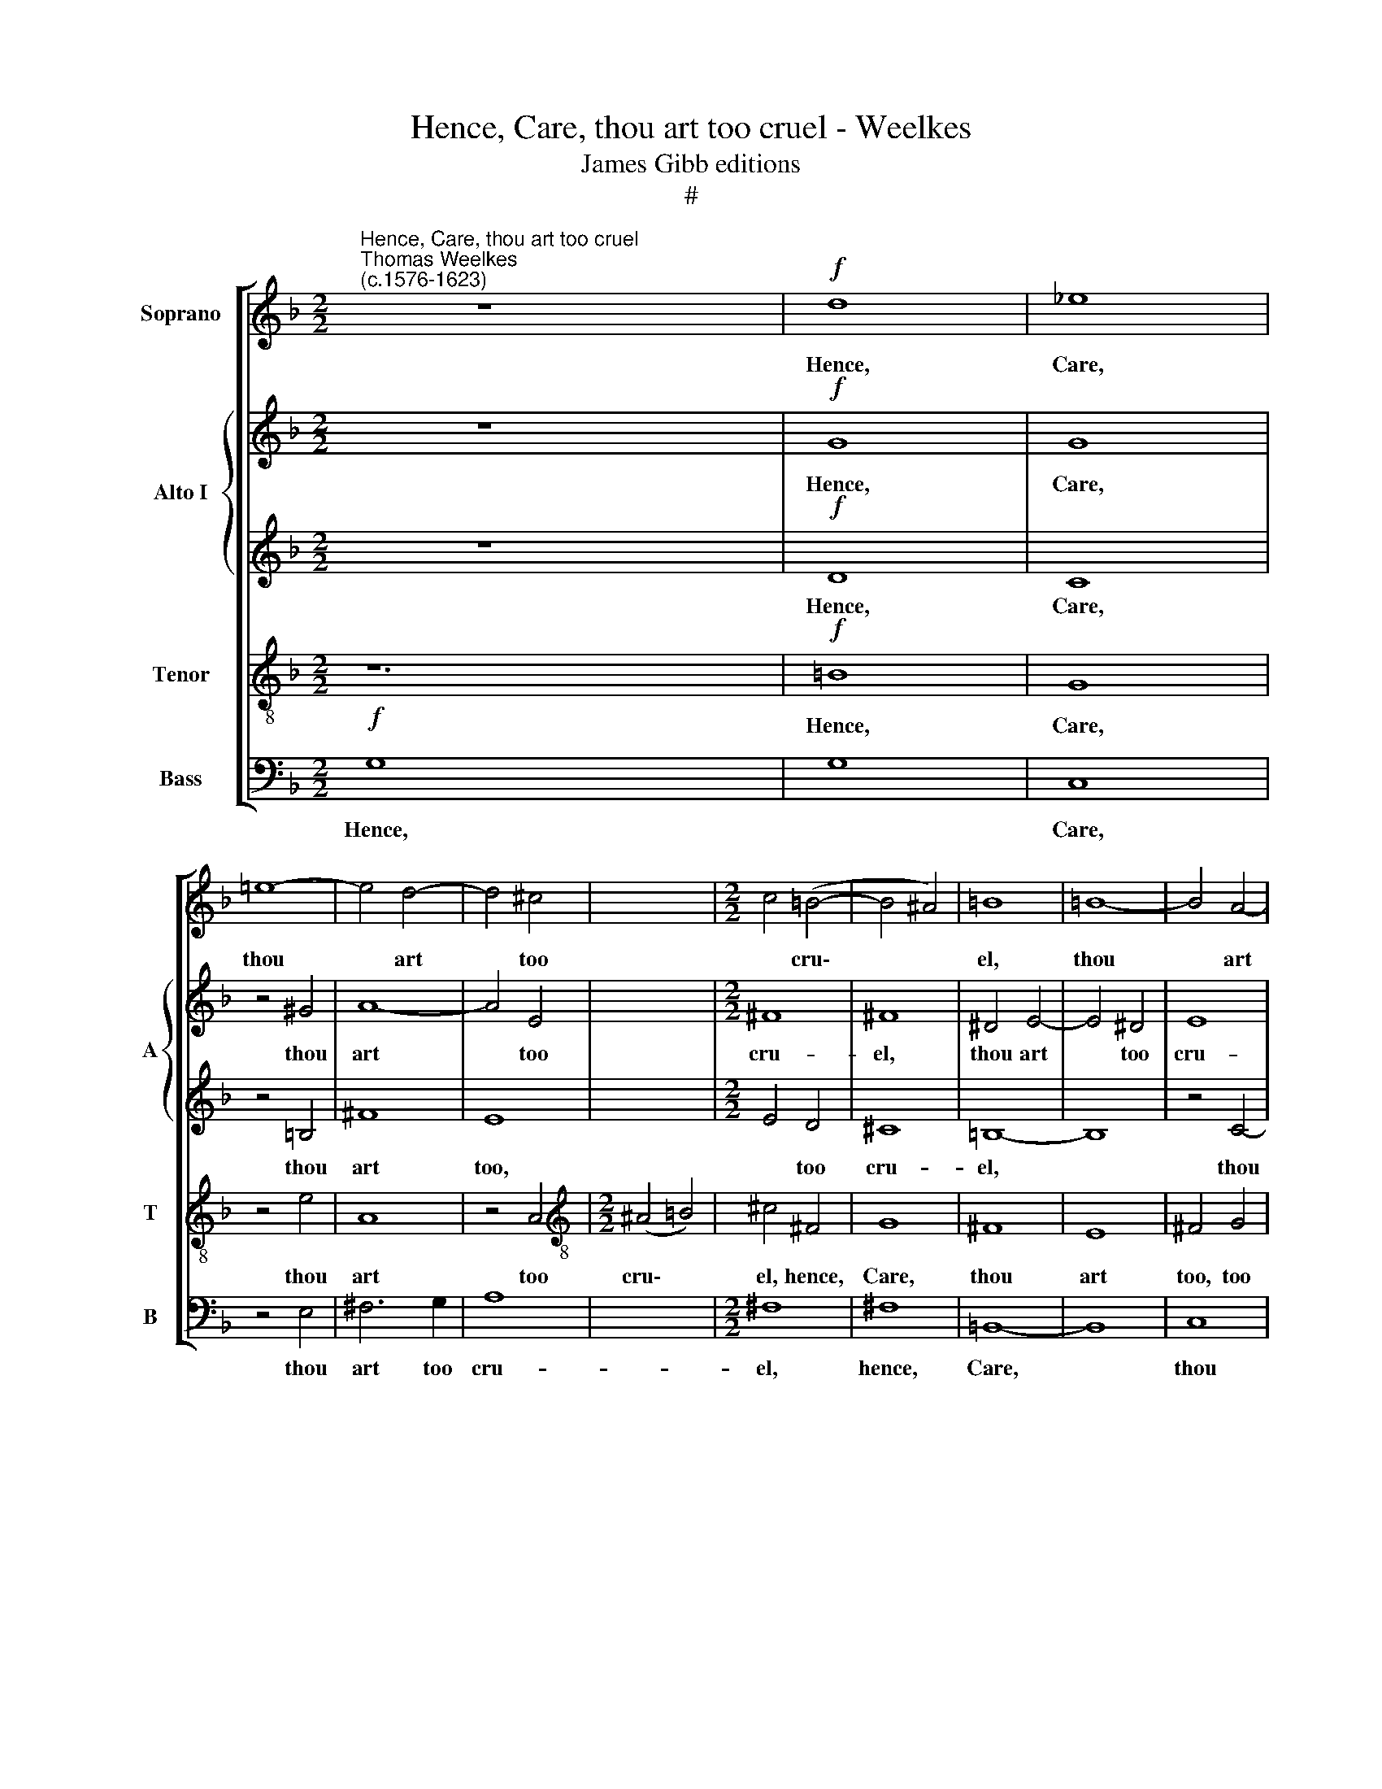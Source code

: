 X:1
T:Hence, Care, thou art too cruel - Weelkes
T:James Gibb editions
T:#
%%score [ 1 { 2 | 3 } 4 5 ]
L:1/8
M:2/2
K:F
V:1 treble nm="Soprano"
V:2 treble nm="Alto I" snm="A"
V:3 treble 
V:4 treble-8 nm="Tenor" snm="T"
V:5 bass nm="Bass" snm="B"
V:1
"^Hence, Care, thou art too cruel""^Thomas Weelkes\n(c.1576-1623)" z8 x4 |!f! d8 | _e8 | %3
w: |Hence,|Care,|
 !courtesy!=e8- | e4 d4- | d4 ^c4- | x8 |[M:2/2] c4 (=B4- | B4 ^A4) | =B8 | =B8- | B4 A4- | %12
w: thou|* art|* too||* cru\-||el,|thou|* art|
 A4 G4- | G4 ^F4 | G4 g4 | f8- | f8 | d8 | z8 | z8 |!p! g8 | g4 f4 | _e4 d4 | c4 B4 | A4 G4 | d8- | %26
w: * too|* cru-|el, too|cru\-||el,|||Come,|mu- sic,|sick man's|jew- el,|sick man's|jew\-|
 d8 |[Q:1/4=120] =B2!mp! d2 dc_BA |[Q:1/4=120][Q:1/4=120][Q:1/4=120] G2 _e2 edcB | A4 z2 g2 | %30
w: |el. Fa la la la la|la, fa la la la la|la, fa|
 gf_ed cBAG | ^F2 G4 F2 | G8- | G8 | z4!mf! A4 | =B4 c4 | d4 _e4- | e4 d4- | d4 c4- | c4 =B4 | %40
w: la la la la la la la la|la la la|la||His|force had|well nigh|* slain|* me,|* slain|
 c4 c4- | c2 d2 e4- | e4 (d4- | d4 ^c4) | d2!f! d2 d2 d2 | f3 e d3 c | B2 A2 ^F2 A2- | A2 G4 ^F2 | %48
w: force had|* well nigh|* slain||me, But thou must|now sus- tain me,|but thou must now|* sus- tain|
 G8 | z8 | z2 e2 e2 e2 | f3 e (d3 c) | B2 A2 ^F2 G2- | G2 ^F2 z2 G2 | G2 G2 g3 f | %55
w: me,||but thou must|now sus- tain *|me, now sus- tain|* me. Fa|la la la la|
[Q:1/4=118] _e3[Q:1/4=116] d[Q:1/4=115] c2[Q:1/4=113] e2 |[Q:1/4=109] d8- |[Q:1/4=103] d8 | %58
w: la la la la|la||
[Q:1/4=100] !fermata!=B8 |] %59
w: la.|
V:2
 z8 x4 |!f! G8 | G8 | z4 ^G4 | A8- | A4 E4 | x8 |[M:2/2] ^F8 | ^F8 | ^D4 E4- | E4 ^D4 | E8 | D8- | %13
w: |Hence,|Care,|thou|art|* too||cru-|el,|thou art|* too|cru-|el,|
 D8 | z4 G4 | A4 B4 | (c4 F4) | F8 | z8 |!p! B8 | B4 A4 | G8 | G4 F4 | _E8- | E8 | D4 (G4- | %26
w: |thou|art too|cru\- *|el,||Come,|mu- sic,|come,|mu- sic,|sick||man's jew\-|
 G4 ^F4) | G4 z2!mp! G2 | GF_ED EF G2 | ^FG A2 G2 D2 | _E3 F G2 E2 | D8 | D8- | D4!mf! _E4 | %34
w: |el. Fa|la la la la la la la,|fa la la la la,|fa la la la|la|la.|* His|
 G4 F4- | F4 _E4 | D4 G4- | G4 F4- | F4 _E4 | D4 G4- | G4 A4- | A4 G4- | G4 F4 | E4 A4 | %44
w: force had|* well|nigh slain|* me,|* slain|me, his|* force|* had|* well|nigh slain|
 A4 z2!f! A2 | A2 A2 (B3 A/G/ | F3) E D4 | D4 z2 D2 | D2 D2 B3 A | (G2 F2) E2 D2- | D2 (^C=B, C4) | %51
w: me, But|thou must now * *|* sus- tain|me, but|thou must now sus-|tain * me, sus\-|* tain * *|
 D2 D2 D2 D2 | F3 E D4 | D4 z4 | z2 G2 G2 G2 | c3 B A3 G | ^F4 G4- | G2 ^FE F4 | !fermata!G8 |] %59
w: me, but thou must|now sus- tain|me.|Fa la la|la la la la|la, fa|* la la la|la.|
V:3
 z8 x4 |!f! D8 | C8 | z4 =B,4 | ^F8 | E8- | x8 |[M:2/2] E4 D4 | ^C8 | =B,8- | B,8 | z4 C4- | %12
w: |Hence,|Care,|thou|art|too,||* too|cru-|el,||thou|
 C4 B,2 B,2 | A,8 | G,4 _E4- | E4 D2 D2 | C8 | D4!p! F4 | F4 _E4 | D4 C4 | D8 | G,8 | _E8 | %23
w: * art too|cru-|~~el, thou|* art too|cru-|el, Come,|mu- sic,|sick man's|jew-|el,|come,|
 _E4 D4 | C4 B,4 | (A,4 G,4) | D8 |!mp! D2 DC B,A, G,2 | C2 C2- CD _E2 | z2 D2 DCB,A, | %30
w: mu- sic,|sick man's|jew\- *|el.|Fa la la la la la,|fa la * la la|fa la la la la|
 G,2 GF _EDCB, | A,2 G,2 A,4 | =B,8 | z4!mf! G,4 | =B,4 D4- | D4 G4 | G8 | z4 (D4- | D4 _E2 F2) | %39
w: la, fa la la la la la|la la la|la.|His|force had|* well|nigh|slain||
 G4 D4 | E4 F4- | F4 E4- | E4 A4- | A2 (G2 E4) | ^F8 | z8 | z2!f! A,2 A,2 A,2 | B,3 B, A,4 | %48
w: me, his|force had|* well|* nigh|* slain *|me,||But thou must|now sus- tain|
 D4 z4 | z8 | z2 E2 E2 E2 | A3 G F3 E | D3 (C/B,/) (A,2 B,2) | A,2 D2 D2 D2 | G3 F _E3 D | C4 z4 | %56
w: me,||but thou must|now sus- tain me,|now sus\- * tain *|me. Fa la la|la la la la|la,|
 D8 | D8 | !fermata!D8 |] %59
w: fa|la|la.|
V:4
 z12 |!f! =B8 | G8 | z4 e4 | A8 | z4 A4 |[M:2/2][K:treble-8] (^A4 =B4) | ^c4 ^F4 | G8 | ^F8 | E8 | %11
w: |Hence,|Care,|thou|art|too|cru\- *|el, hence,|Care,|thou|art|
 ^F4 G4 | A2 A2 d4- | d4 c4- | c4 B4- | B4 A4 | B4!p! d4 | d4 c4 | B4 z4 | z8 | B8 | c8 | G8 | %23
w: too, too|cru- el, thou|* art|* too|* cru-|el, Come,|mu- sic,|come,||come,|mu-|sic,|
 c8- | c4 B4 | A8 | G2!mp! GA Bc d2 | G2 c2 cBAG | d2 dc BA G2 | B2 c2 G2 c2- | c2 B2 A4 | %31
w: sick|* man's|jew-|el. Fa la la la la|la, fa la la la la|la la la la la la,|fa la la la|* la la|
 G4!mf! G4 | =B4 c4 | d8- | d4 c4- | c4 =B4 | c4 A4 | G8 | z4 d4 | c8 | A4 =B4 | ^c4 (d4 | e8) | %43
w: la. His|force had|well|* nigh|* slain|me, slain|me,|his|force|had well|nigh slain||
 d4 z2!f! d2 | d2 d2 f3 e | (d3 c/B/) A4 | ^F2 (G2 A4) | G2 B2 B2 B2 | d3 c (B3 A | G8) | A8 | %51
w: me, But|thou must now sus-|tain * * me,|sus- tain *|me, but thou must|now sus- tain *||me.|
 z4 z2 D2 | A2 A2 B3 A | G4 G4- | G4 c4- | c4 B4 | A8 | !fermata!G8 | x8 |] %59
w: Fa|la la la la|la la,|* fa|* la|la|la.||
V:5
!f! G,8- x4 | G,8 | C,8 | z4 E,4 | ^F,6 G,2 | A,8 | x8 |[M:2/2] ^F,8 | ^F,8 | =B,,8- | B,,8 | C,8 | %12
w: Hence,||Care,|thou|art too|cru-||el,|hence,|Care,||thou|
 D,8- | D,8 | _E,8 | F,8- | F,8 | B,,8 |!p! B,8 | B,4 A,4 | G,4 F,4 | (_E,4 D,4) | C,8 | C,8 | %24
w: art||too|cru\-||el,|Come,|mu- sic,|sick man's|jew\- *|el,|sick|
 C,8 | D,8- | D,8 | G,,4!mp! G,2 G,F, | _E,D, C,4 C,2 | D,4 G,2 G,F, | _E,D, C,4 C,2 | D,8 | %32
w: man's|jew\-||el. Fa la la|la la la la|la, fa la la|la la la la|la|
 G,,8- | G,,8 | z4!mf! D,4 | G,8- | G,8 | C,4 D,4 | (=B,,4 C,4) | G,8 | C,4 F,4- | F,4 G,4 | A,8 | %43
w: la.||His|force||had well|nigh *|slain|me, had|* well|nigh|
 A,8 | D,8- | D,8 | D,8 | D,8 | z2!f! G,2 G,2 G,2 | B,3 A, (G,3 F, | E,8) | D,8- | D,4 D,4 | %53
w: slain|me,||||But thou must|now sus- tain *||me.|* Fa|
 D,2 D,2 G,3 F, | _E,3 D, C,4 | C,8 | D,8- | D,8 | !fermata!G,8 |] %59
w: la la la la|la la la|la|la||la.|

